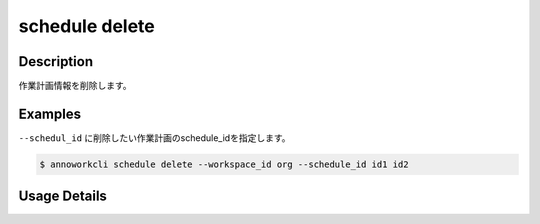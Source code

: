 =========================================
schedule delete
=========================================

Description
=================================
作業計画情報を削除します。



Examples
=================================

``--schedul_id`` に削除したい作業計画のschedule_idを指定します。

.. code-block::

    $ annoworkcli schedule delete --workspace_id org --schedule_id id1 id2





Usage Details
=================================

.. argparse::
   :ref: annoworkcli.schedule.delete_schedule.add_parser
   :prog: annoworkcli schedule delete
   :nosubcommands:
   :nodefaultconst: